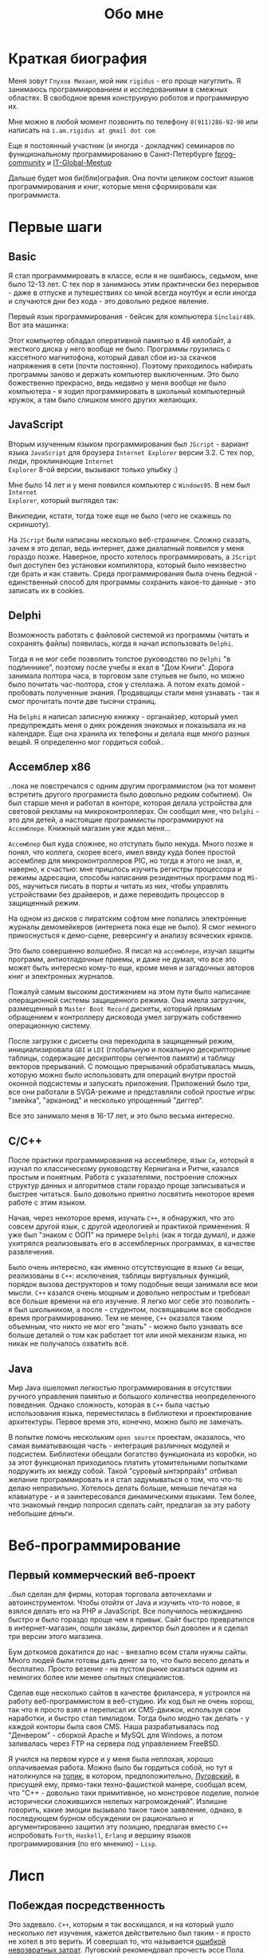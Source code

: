 #+STARTUP: showall indent hidestars
#+TOC: headlines 3

#+TITLE: Обо мне

* Краткая биография

Меня зовут ~Глухов Михаил~, мой ник ~rigidus~ - его проще нагуглить. Я занимаюсь
программированием и исследованиями в смежных областях. В свободное время конструирую
роботов и программирую их.

Мне можно в любой момент позвонить по телефону ~8(911)286-92-90~ или написать на
~i.am.rigidus at gmail dot com~

Еще я постоянный участник (и иногда - докладчик) семинаров по функциональному
программированию в Санкт-Петербурге [[https://plus.google.com/communities/106931692847918217517][fprog-community]] и [[http://piter-united.ru][IT-Global-Meetup]]

Дальше будет моя би(бли)ография. Она почти целиком состоит языков программирования и
книг, которые меня сформировали как программиста.

* Первые шаги
** Basic

Я стал программмировать в классе, если я не ошибаюсь, седьмом, мне было 12-13 лет. С
тех пор я занимаюсь этим практически без перерывов - даже в отпуске и путешествиях со
мной всегда ноутбук и если иногда и случаются дни без кода - это довольно редкое
явление.

Первый язык программирования - бейсик для компьютера ~Sinclair48k~. Вот эта машинка:

[[img:ZXSpectrum48k.jpg]]

Этот компьютер обладал оперативной памятью в 48 килобайт, а жесткого диска у него
вообще не было. Программы грузились с кассетного магнитофона, который давал сбои из-за
скачков напряжения в сети (почти постоянно). Поэтому приходилось набирать программы
заново и держать компьютер выключенным. Это было божественно прекрасно, ведь недавно у
меня вообще не было компьютера - я ходил программировать в школьный компьютерный
кружок, а там было слишком много других желающих.

** JavaScript

Вторым изученным языком программирования был ~JScript~ - вариант языка ~JavaScript~ для
броузера ~Internet Explorer~ версии 3.2. С тех пор, люди, проклинающие ~Internet
Explorer~ 8-ой версии, вызывают только улыбку :)

Мне было 14 лет и у меня появился компьютер с ~Windows95~. В нем был ~Internet
Explorer~, который выглядел так:

[[img:ie3.png]]

Википедии, кстати, тогда тоже еще не было (чего не скажешь по скриншоту).

На ~JScript~ были написаны несколько веб-страничек. Сложно сказать, зачем я это делал,
ведь интернет, даже диалапный появился у меня гораздо позже. Наверное, просто хотелось
программировать, а ~JScript~ был доступен без установки компилятора, который было
неизвестно где брать и как ставить. Среда программирования была очень бедной -
единственный способ для программы сохранить какое-то данные - это записать их в
cookies.

** Delphi

Возможность работать с файловой системой из программы (читать и сохранять файлы)
появилась, когда я начал использовать ~Delphi~.

Тогда я не мог себе позволить толстое руководство по ~Delphi~ "в подлиннике", поэтому
после учебы я ехал в "Дом Книги". Дорога занимала полтора часа, в торговом зале стульев
не было, но можно было почитать час-полтора, стоя у стеллажа. А потом ехать домой -
пробовать полученные знания. Продавщицы стали меня узнавать - так я смог прочитать
почти две тысячи страниц.

[[img:delphi4.jpg]]

На ~Delphi~ я написал записную книжку - органайзер, который умел предупреждать меня о
днях рождения знакомых и показывала их на календаре. Еще она хранила их телефоны и
делала еще много разных вещей. Я определенно мог гордиться собой..

** Ассемблер x86

..пока не повстречался с одним другим программистом (на тот момент встретить другого
програмиста было довольно редким событием). Он был старше меня и работал в конторе,
которая делала устройства для световой рекламы на микроконтроллерах. Он сообщил мне,
что ~Delphi~ - это для детей, а настоящие программисты программируют на
~Ассемблере~. Книжный магазин уже ждал меня...

[[img:assembler3books.jpg]]

~Ассемблер~ был куда сложнее, но отступать было некуда. Много позже я понял, что
коллега, скорее всего, имел ввиду куда более простой ассемблер для микроконтроллеров
PIC, но тогда я этого не знал, и, наверно, к счастью: мне пришлось изучить регистры
процессора и режимы адресации, способы написания резидентных программ под ~MS-DOS~,
научиться писать в порты и читать из них, чтобы управлять устройствами без драйверов, и
даже переводить процессор в защищенный режим.

На одном из дисков с пиратским софтом мне попались электронные журналы демомейкеров
(интернета пока еще не было). Я смог немного прикоснусться к демо-сцене, реверсингу и
анализу всяческих кряков.

[[img:ezine.png]]

Это было совершенно волшебно. Я писал на ~ассемблере~, изучал защиты программ,
антиотладочные приемы, и даже не думал, что все это может быть интересно кому-то еще,
кроме меня и загадочных авторов книг и электронных журналов.

Пожалуй самым высоким достижением на этом пути было написание операционной системы
защищенного режима. Она имела загрузчик, размещенный в ~Master Boot Record~ дискеты,
который прямым обращением к контроллеру дисковода умел загружать собственно
операционную систему.

После загрузки с дискеты она переходила в защищенный режим, инициализировала ~GDI~ и
~LDI~ (глобальную и локальную дескрипторные таблицы, содержащие дескрипторы сегментов
памяти) и таблицу векторов прерываний. С помощью прерываний обрабатывалась мышь,
которую можно было использовать для операций внутри простой оконной подсистемы и
запускать приложения. Приложений было три, все они работали в SVGA-режиме и
представляли собой простые игры: "змейка", "арканоид" и несколько упрощенный "диггер".

Все это занимало меня в 16-17 лет, и это было весьма интересно.

** C/C++

[[img:cman.jpg]]

После практики программирования на ассемблере, язык ~Си~, который я изучал по
классическому руководству Кернигана и Ритчи, казался простым и понятным. Работа с
указателями, построение сложных структур данных и алгоритмов стали гораздо проще
записываться и быстрее читаться. Было довольно приятно посвятить некоторое время работе
с этим языком.

[[img:cppman.jpg]]

Начав, через некоторое время, изучать ~С++~, я обнаружил, что это совсем другой язык, с
другой идеологией и практикой применения. Я уже был "знаком с ООП" на примере ~Delphi~
(как я тогда думал), и даже ухитрялся реализовывать его в ассемблерных программах, в
качестве развлечения.

Было очень интересно, как именно отсутствующие в языке ~Си~ вещи, реализованы в ~C++~:
исключения, таблицы виртуальных функций, порядок вызова деструкторов и тому подобные
вещи занимали все мои мысли. ~С++~ казался очень мощным и довольно непростым и требовал
все больше времени на его изучение. Я легко мог себе это позволить - я был школьником,
а после - студентом, посвящавшим все свободное время программированию. Тем не менее,
~С++~ оказался таким объемным, что никто не мог его "знать" - можно было узнавать все
больше деталей о том как работает тот или иной механизм языка, но никак не получалось
охватить всё.

** Java

Мир Java ошеломил легкостью программирования в отсутствии ручного управления памятью и
большого количества неопределенного поведения. Однако сложность, которая в ~С++~ была
частью использования языка, переместилась в библиотеки и проектирование
архитектуры. Первое время это, конечно, можно было не замечать.

[[img:javaman.jpg]]

В попытке помочь нескольким ~open source~ проектам, оказалось, что самая выматывающая
часть - интеграция различных модулей и подсистем. Библиотеки обещали богатство
функционала из коробки, но за этот функционал приходилось платить утомительными
попытками подружить их между собой. Такой "суровый ынтэрпрайз" отбивал желание
программировать и я стал задумываться о том, что что-то делаю неправильно. Хотелось
делать больше, меньше печатая на клавиатуре - и я заинтересовался динамическими
языками. Тем более, что знакомый гендир попросил сделать сайт, предлагая за эту работу
небольшие деньги.

* Веб-программирование
** Первый коммерческий веб-проект

..был сделан для фирмы, которая торговала авточехлами и автоинструментом. Чтобы отойти
от Java и изучить что-то новое, я взялся делать его на PHP и JavaScript. Все получилось
неожиданно быстро и было гораздо проще чем я привык. Сайт быстро превратился в
интернет-магазин, пошли заказы, директор был доволен и я сделал три версии этого
магазина.

Бум доткомов докатился до нас - внезапно всем стали нужны сайты. Много людей были
готовы дать денег за то, что было весело делать и бесплатно. Просто везение - на пустом
рынке оказаться одним из немногих более или менее опытных специалистов.

Сделав еще несколько сайтов в качестве фрилансера, я устроился на работу
веб-программистом в веб-студию. Их код был не очень хорош, так что я просто взял и
переписал их CMS-движок, используя свои наработки, и быстро стал тимлидом. Тогда было
модно так делать - у каждой конторы была своя CMS. Наша разрабатывалась под
"Денвером" - сборкой Apache и MySQL для Windows, а потом заливалась через FTP на
сервера под управлением FreeBSD.

Я учился на первом курсе и у меня была неплохая, хорошо оплачиваемая работа. Можно было
бы гордиться собой, но тут я натолкнулся на [[http://www.sql.ru/forum/466654-1/s][топик]], в котором, предположительно,
[[http://lurkmore.to/%D0%9B%D1%83%D0%B3%D0%BE%D0%B2%D1%81%D0%BA%D0%B8%D0%B9][Луговский]], в присущей ему, прямо-таки техно-фашисткой манере, сообщал всем, что "C++ -
довольно таки примитивное, но монстровое поделие, полное исторически сложившихся
нелепых нагромождений". Излишне говорить, какие эмоции вызывало такое такое заявление,
однако, в последующем бурном обсуждении он рационально и аргументированно защитил эту
позицию, предлагая вместо ~С++~ испробовать ~Forth~, ~Haskell~, ~Erlang~ и вершину
языков программирования (по его мнению) - ~Lisp~.

* Лисп
** Побеждая посредственность

Это задевало. ~С++~, которым я так восхищался, и на который ушло несколько лет изучения,
кажется действительно был таким - я просто не хотел в это верить. И совершал то, что
называется [[http://brights-russia.org/article/the-sunk-cost-fallacy.html][ошибкой невозвратных затрат]]. Луговский рекомендовал прочесть эссе Пола Грэма
[[http://www.nestor.minsk.by/sr/2003/07/30710.html]["Побеждая посредственность"]], которое окончательно убедило меня, что надо изучить Lisp.

Я считал себя "опытным разработчиком" (напрасно), поэтому, чтобы процесс проходил
веселее, решил изучить не только язык программирования, но и новую среду разработки и
даже операционную систему. Так в моем компьютере поселился ~linux~, ~emacs~, и ~Common
Lisp~.

Добро пожаловать обратно в школу - весь предыдущий опыт больше не работал - я снова не
мог написать ни одной программы.

Впрочем, через пару месяцев, я все-таки начал что-то понимать. То, о чем говорил
Луговский оказалось правдой и выглядело это как-то так:

[[img:some-smart-books.jpg]]

Было интересно попробовать использовать все что я узнал на работе, но этот проект не
был оценен по достоинству - у них уже была написанная мной CMS, которая приносила
неплохой доход, и никто не хотел менять ее на нечто совершенно новое, сырое, и
незнакомое.

Вся работа свелась к поддержке моей CMS, найму программистов и написанию модулей время
от времени. Я стал искать карьерные перспективы. С собеседованиями было сложно - я
выглядел слишком молодо для программиста с опытом. Пришлось отрастить бороду, и стереть
из резюме упоминания о ассемблере, ~С++~ и возрасте - и тогда дело пошло.

** Лисп в индустрии

Я стал искать компанию, в которой мог бы применить свежеполученные mad skillz. И
нашел. Это был интернет-магазин, написанный на ~PHP~ и довольно плохо справлявшийся с
нагрузкой. Код был плохим. Впереди были новогодние праздники, главная страница
временами открывалась 28 секунд и настроение у боссов было скверным. Предыдущий
кандидат на мое место после первого дня работы тихо исчез, не оставив контактов.

Я предложил переписать все на ~Lisp~, а пока, для демонстрации, закешировал самые
тяжелые вещи и главная страница стала открываться за 4 секунды. Быстрее было уже никак,
все равно пришлось бы переписывать все, так почему бы и нет?

Руководство магазина идею поддержало с оговоркой - деньги за работу будут заплачены
только в том случае, если 90% текущего функционала будут работать и не тормозить. Но
меня уже было не остановить..

** Столкновение с трудностями

Оказалось, что я на самом деле не знал Лисп и что он гораздо сложнее чем представлялось
на первый взгляд. В процессе разработки я читал [[file:../resources/sicp.pdf][SICP]] и [[file:../resources/pcl.pdf][PCL]] а [[file:../resources/emacs-man.pdf][руководство пользователя
Emacs]], вообще стало настольной книгой.

[[img:pcl.jpg]]

Через два месяца система в общих чертах была готова, я получил свои деньги, а
руководство фирмы - результат. Всё работало моментально, и быстрее чем у
конкурентов. Это было неудивительно, если вспомнить, что используемая реализация Лиспа
компилировалась прямо в машинный код, а у ~PHP~ четвертой версии не было ничего
подобного. Впрочем, там вообще ничего не было: ~PHP~ был [[https://habrahabr.ru/post/179399/][создан умирать]] и хранил все
данные в БД.

В новой системе почти все необходимые данные постоянно были загружены в памяти процесса
и отдавались с молниеносной скоростью, независимо от нагрузки.

Благодаря REPL можно было видеть и исправлять ошибки пользователей прямо в момент их
возникновения.

Я обучил еще одного программиста и мы стали работать над проектом вдвоем. Кажется, я
даже ушел в отпуск - очень необычные ощущения.

** Другие приложения и немного C#

Я начал думать на лиспе. Разумеется, мне приходилось делать проекты и на других языках
(~Java~, ~PHP~ и где-то в это время я впервые познакомился с ~C#~), но первый прототип
делался (а часто и показывался) на лиспе. Благодаря его гибкости, я успевал вносить
правки в проект прямо во время совещаний - и к их концу часто уже все бывало готово.

Я обнаружил, что люди странно реагируют, если им показывать изменения сразу - один
коллега однажды даже возмущенно сказал, что "это не должно быть настолько легко!"

Окей, подумал я, и стал брать "недельку на доработки", ведя одновременно несколько
проектов. Это было несложно - корпоративные порталы, интернет-магазины,
баннерно-рекламные сети шли бесконечной чередой. Это было доходно, но хотелось чего-то
большего - я скучал по настоящей работе и самоотверженному изучению чего-то нового, еще
более мощного... О чем там говорил Луговский еще?

* Эрланг
** Телекоммуникации

Возможность поработать на незнакомом языке представилась довольно скоро и я окунулся в
~Erlang~. С функциональным программированием я был знаком и раньше, но впервые у меня
появилась необходимость делать по-настоящему распределенные системы.  Не все шло
гладко - мне опять не хватало знаний и снова мне помог "Дом Книги" (кажется, ему надо
продать спонсорство этой статьи), где я купил "Распределенные системы"
Таненбаума.

[[img:distr-sys.png]]

Несмотря на то, что она совсем не про Эрланг, это одна из важнейших книг для
разработчика. Для того чтобы понять, чем вдохновлялись авторы языка я начал читать
"Взаимодействующие последовательные процессы" Хоара.

[[img:hoar.jpg]]

Надо признать, это была джуниорская работа эрлангистом, но это ничуть не смущало. Я
верил, что полученные знания станут полезными - так оно и оказалось.

** Трейдинговые системы

Следующий проект был связан с торговлей на бирже. Там были жесткие требования по
производительности и времени выполнения операций. Я довольно долго писал прототип на
лиспе и он, после некоторого количества расширений, вполне устраивал начальника. Но, на
серьезной нагрузке, скорость оказалась недостаточной. Потоки в используемой реализации
Лиспа были дорогими. Написать быструю многопоточность я бы (тогда) не смог, возникла
идея написать транслятор кода из лиспа в ~Erlang~. Это было необычно, интересно и было
успешно проделано. Сгенерированный код был достаточно хорош, его было легко поддерживать.

После разработки транслятора мы переехали на ~Erlang~, наняли еще несколько
программистов и далее в проекте остался только Эрланг и немного ~С++~.

Я заинтересовался тем, как работают компиляторы языков программирования, изучал их
исходные тексты, и читал "[[file:../resources/compilers.djvu][Книгу Дракона]]" - классический учебник по теории построения
компиляторов. Эта книга, после опыта с кодогенерацией, читалась как захватывающий
детектив.

[[img:drakon.png]]

* ДРАКОН

Я решил, что кодогенерацию вполне можно поставить на коммерческие рельсы и написал
~DSL~ (специализированный язык) для разработки сайтов, который генерировал код на ~PHP~
и ~JavaScript~ (с использованием ~JQuery~) под появившиеся к этому времени фреймворки:
~Symphony~, ~Yii~ и даже ~Wordpress~.

Эту разработку я попытался "продать" веб-студии, в которой работал, но оказалось, что
почти никто не хочет ей пользоваться. Программисты не хотели "учить еще один язык", а
непрограммисты предпочитали рисовать картинки, отдаленно напоминавшие блок-схемы, а
потом отдавать их программистам, чтобы те запрограммировали логику.

Блок-схемы - это ведь тоже своего рода "язык программирования", решил я, и нашел
подходящий инструмент для них - [[https://ru.wikipedia.org/wiki/%D0%94%D0%A0%D0%90%D0%9A%D0%9E%D0%9D][ДРАКОН]]. Это визуальный язык для создания блок-схем,
достаточно формализованный, для генерации кода. И достаточно понятный, чтобы за час
научить даже непрограммиста, знакомого только с понятием алгоритма.

Вот так выглядит ~ДРАКОН-схема~ (картинка с одного из сайтов, я использую ~git~)

[[img:drakon-svn-ds.png]]

Я применил такие схемы для формализации технических заданий, пока работал в фирме,
продающей авиа и железнодорожные билеты. Там было сложное взаимодействие между системам
бронирования и клиентской платформой.

Для ~ДРАКОН-а~ существует несколько редакторов таких схем. Я выбрал кроссплатформенный,
который называется [[http://drakon-editor.sourceforge.net/][DRAKON Editor]]. И в нем уже есть кодогенерация, для Си~ и C++, Java,
C#, Python, Tcl, JavaScript, Erlang и Lua.

Я подумал, что будет не очень сложно добавить кодогенерацию и для моего языка
разработки веб-сайтов. Оказалось, ~Drakon Editor~ написан на ~Tcl~, поэтому появляется
возможность изучить еще один язык. Почему бы и нет?

* Tcl

Так что я приступил к изучению ~Tcl~ и ~Tk~. В этом мне помогла замечательная книга:

[[img:tcl-tk.jpg]]

Язык оказался очень интересным и необычным, с поддержкой метапрограммирования, и очень
понравился возможностью еще раз посмотреть на программирование под другим углом. На нем
удобно и быстро прототипировать ~GUI~ (кроссплатформенно). Поэтому его широко
используют в пакетах разработки микрочипов. Конечно, было интересно, как именно...

В общем, я увлекся, и это привело к задачам моделирования цифровых электрических цепей.

* Электроника
** Моделирование цифровых схем

Первоначальное введение в цифровую схемотехнику я нашел в [[file:../resources/sicp.pdf][SICP]], где рассказывалось, как
языковыми средствами построить язык предметной области (~DSL~), на котором можно
написать программу, ведущую себя в точности как модель электронной схемы.

[[img:sicp.jpg]]

Такой подход позволяет использовать технологии программмирования для построения
электроники. Выглядит очень необычно, и захватывающе. Так что я решил перечитать [[file:../resources/sicp.pdf][SICP]],
чтобы превратить его из учебного примера в что-то рабочее.

[[img:semiadder.png]]

В процессе этой работы оказалось, что электронные схемы - это не всегда абстракция,
поэтому пришлось взяться сначала за физику, а потом и за схемотехнику всерьез:

[[img:horovits_hill.jpg]]

Книжка оказалась очень емкой, поэтому я возвращаюсь к ней когда возникают
трудности. Постепенно электроника становилась интересным хобби: для проверки всех этих
идей пришлось научиться разводить и травить платы, программировать микроконтроллеры - и
тут очень удачно пригодился ~ассемблер~ и ~Си~. Я начал с изготовления самодельных
устройств для "умного дома", но хотелось чего-то большего.

** Робототехника и Forth

Я устроился в фирму, где смог найти применение этим навыкам. Однажды нам передали в
разработку устройство, прошивка которого была по-настоящему интересной. При скромных
аппаратных требованиях устройство удивляло своей могучей функциональностью. Требовалось
извлечь из него программу, разобраться в ее работе, и добавить возможность
беспроводного управления.

После извлечения прошивки, оказалось, что устройство не запрограммировано на ~Си~, как
большинство других. Вместо этого в нем сидит виртуальная машина, написанная на
~ассемблере~ и эта виртуальная машина содержит в себе реализацию неизвестного мне ранее
языка программирования ~Forth~. Десять лет назад об этом языке тоже упоминал Луговский,
рекомендуя его для изучения.

~Forth~ произвел впечатление своей компактностью и мощностью, поэтому я стал изучать
~Forth~ в свободное время. По нему не очень много руководств, но некоторые из них
весьма хороши.

[[img:thinking-forth.jpg]]

Виртуальная машина ~Forth~ и ее, хм, "байткод" обладает очень важным свойством - по
байткоду может быть однозначно восстановлен исходный текст программы. Поэтому после
того, как архитекура ~ForthVM~ стала понятна (и я научился программировать на этом
языке) я смог провести полный реверс-инжиниринг прошивки и даже воссоздать его работу
на более современной элементной базе - пришлось портировать только низкоуровневую
~ForthVM~.

Через полгода изучения, опираясь на несколько прочитанных руководств, я написал свою
реализацию этого языка (она опубликована на этом сайте). Эта реализация может служить
своего рода "портабельным слоем" для других языков, которые можно реализовать поверх
нее, так же, как, например, ~Closure~ реализована поверх ~JVM~.

Я использую эту реализацию не только в исследовательских целях - на ней сделано
несколько устройств "умный дом" - сигнализация, управление светом, электронные
замки. При этом уровень виртуальной машины полностью портируемый - можно разрабатывать
программы для устройств, не нуждаясь в стенде до стадии окончательных испытаний.

* Реализация других языков

Чтобы изучить создание языков программирования "на практике", я взялся реализовывать
~Lisp~ (как наиболее "богатый возможностями" из известных мне языков) на ~Forth~ (для
лучшей переносимости и просто потому что это хороший и мощный язык). Эта работа еще не
закончена. В ходе этого проекта будет реализован диалект, с несколькими отличиями от
известных мне реализаций, таких как ~Common Lisp~ и ~Scheme~.

Я занимаюсь этим в свободное время, рассчитывая, что подобная практика даст полезные
навыки.

Кроме того, думаю, пора уже браться за ~Haskell~ или ~Ocaml~. Также мне интересен ~Elm~
из-за исследований функционально-реактивного стиля программирования в нем. Ну и
конечно, не стоит забывать про ~Рефал~. И если получится - еще и посмотреть
~SmallTalk~.
